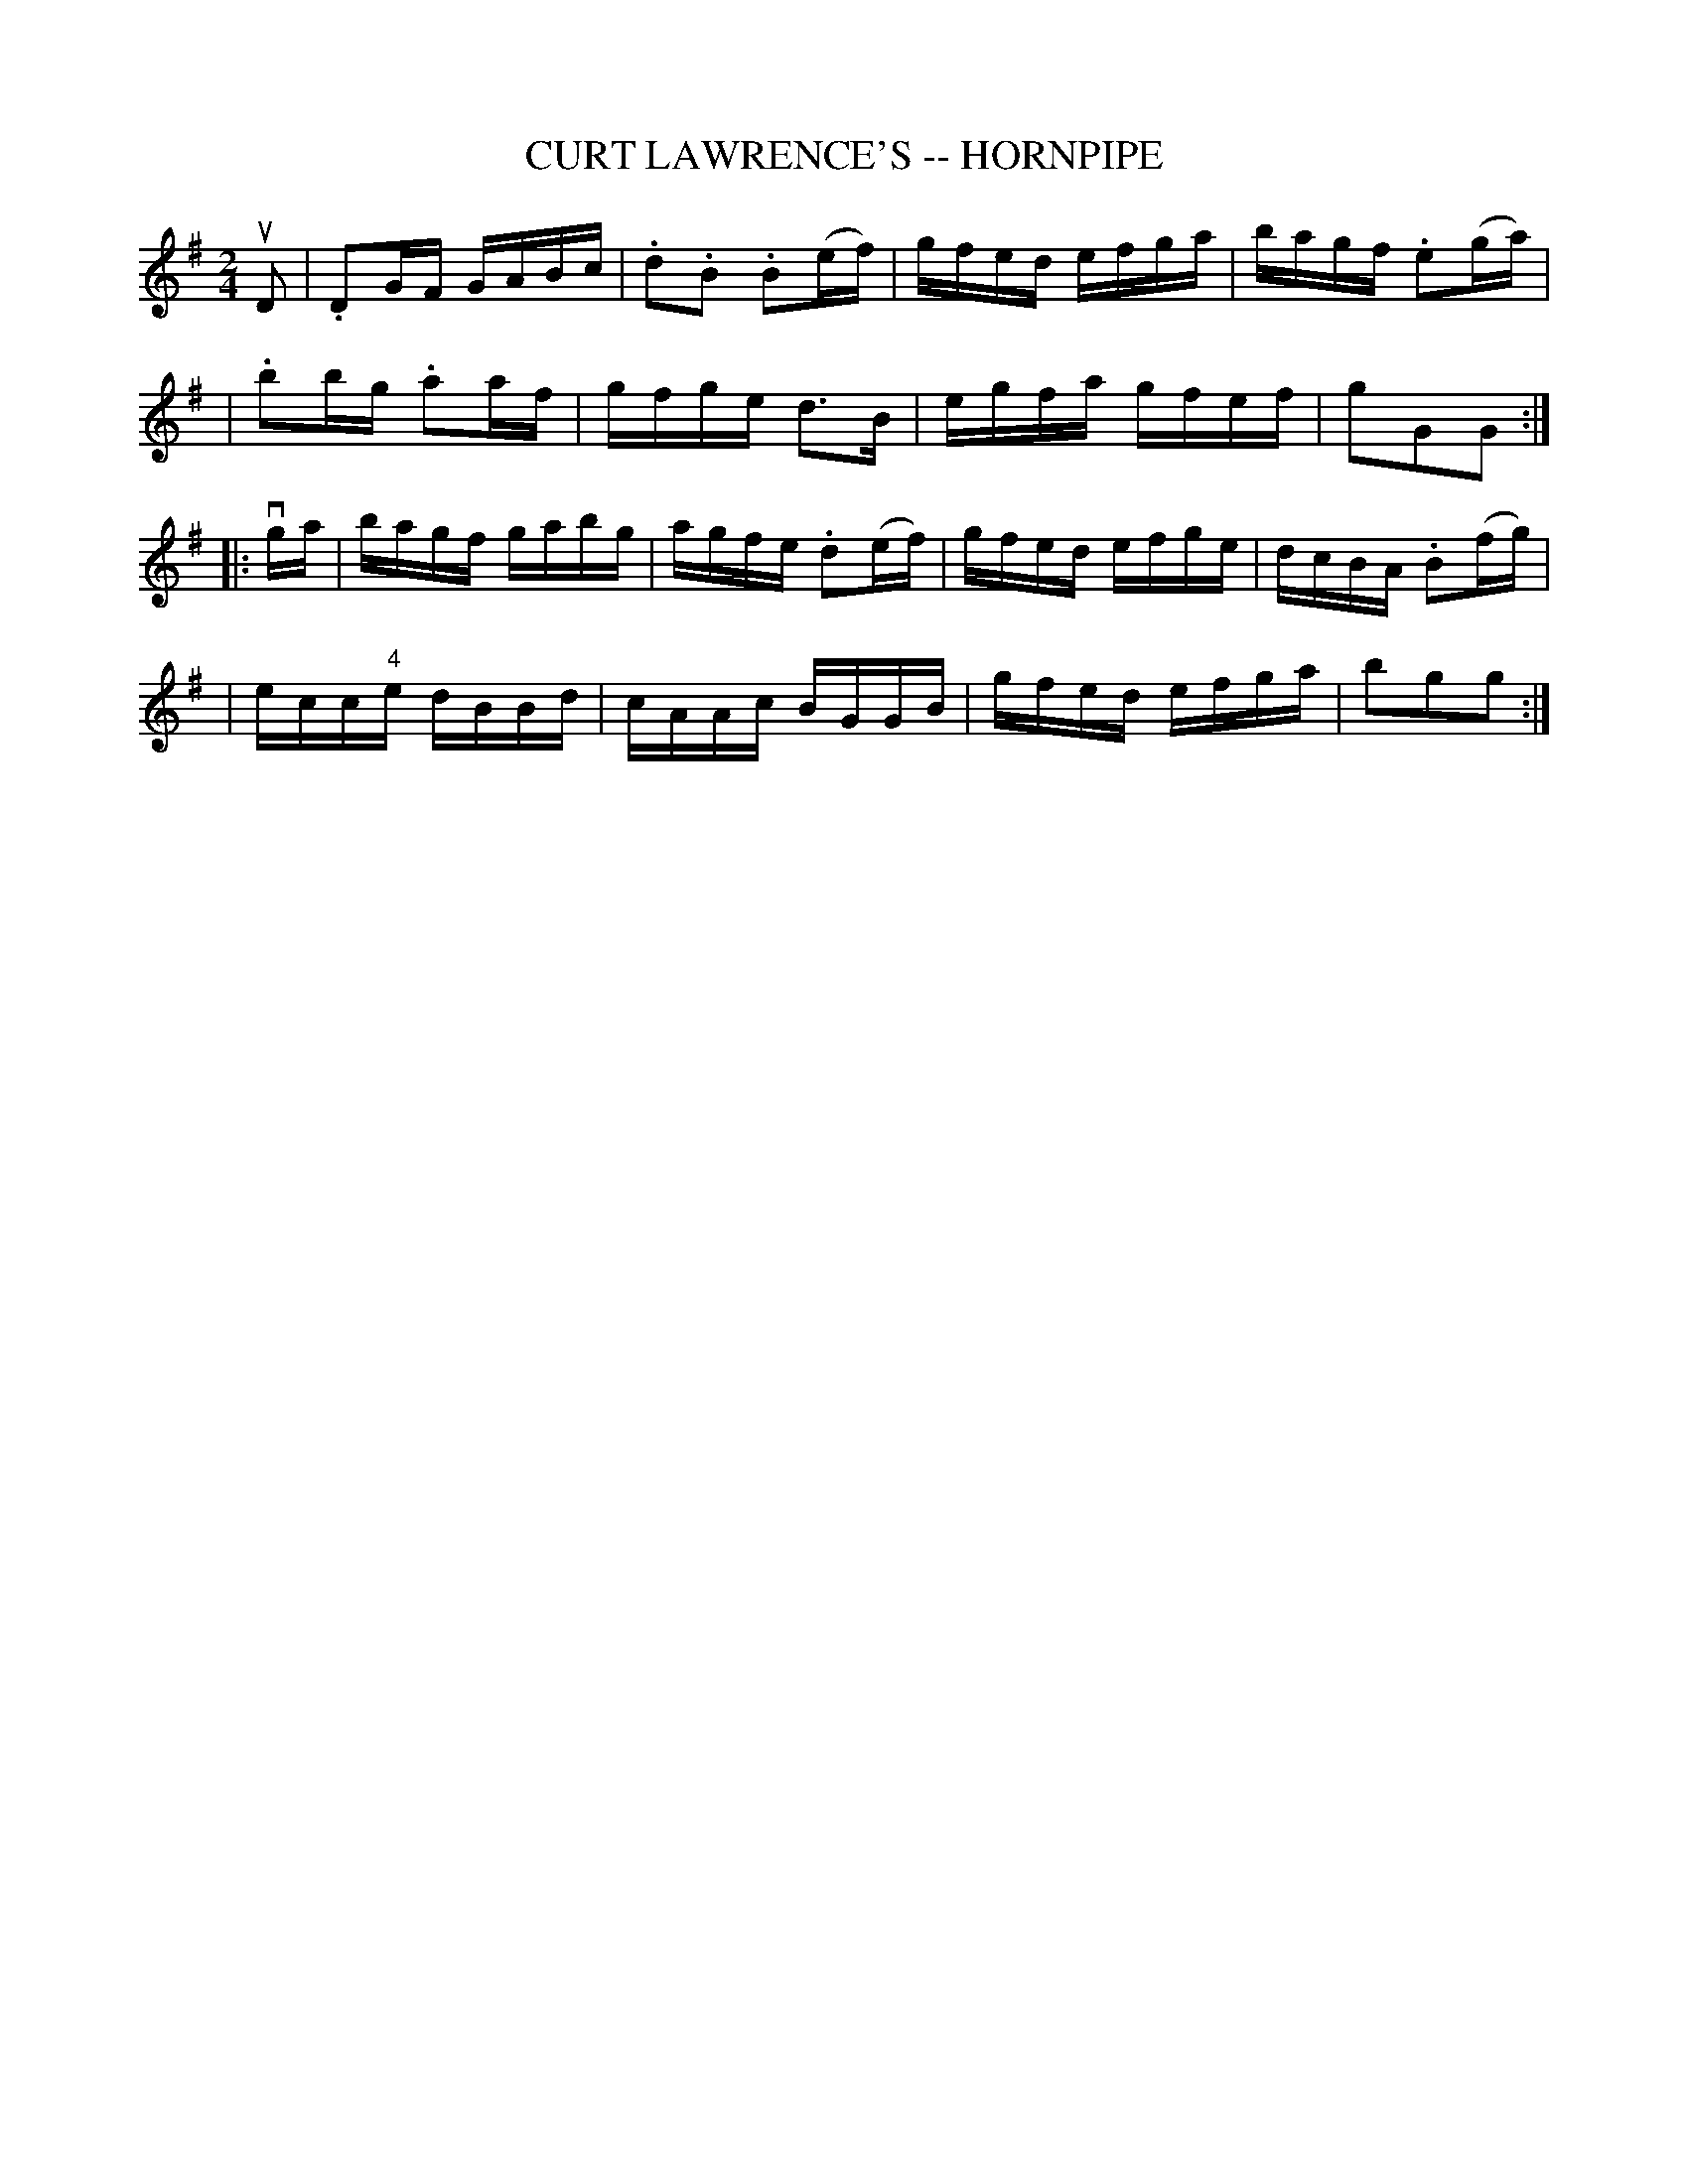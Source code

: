 X: 1
T: CURT LAWRENCE'S -- HORNPIPE
B: Cole's 1000 Fiddle Tunes
R: hornpipe
M: 2/4
L: 1/16
Z: Contributed 20000423152147 by John Chambers jc:trillian.mit.edu
K: G
uD2 \
| .D2GF GABc | .d2.B2 .B2(ef) | gfed efga | bagf .e2(ga) |
| .b2bg .a2af | gfge d3B | egfa gfef | g2G2G2 :|
|: vga \
| bagf gabg | agfe .d2(ef) | gfed efge | dcBA .B2(fg) |
| ecc"4"e dBBd | cAAc BGGB | gfed efga | b2g2g2 :|
